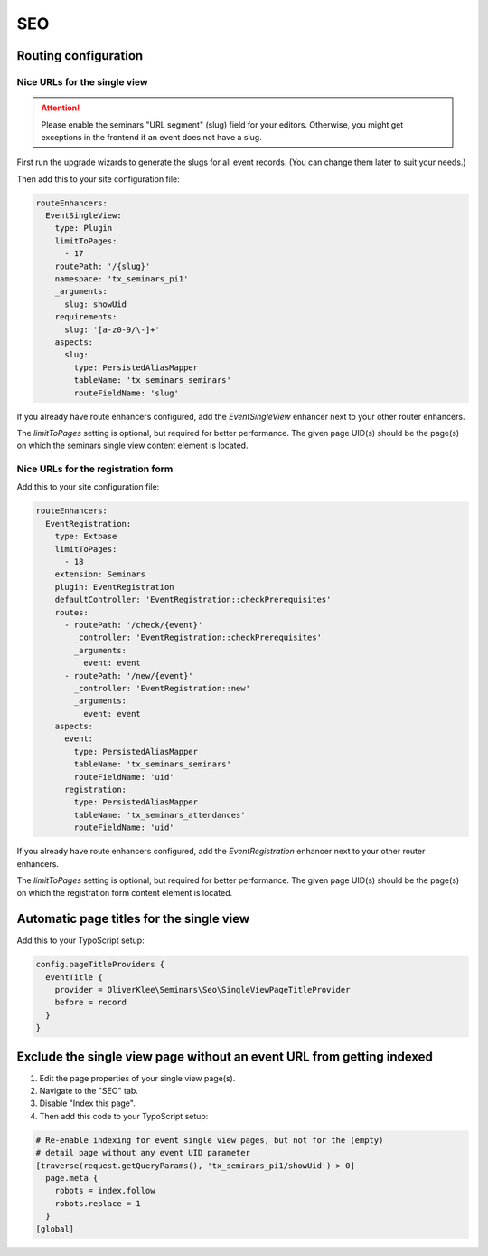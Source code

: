 .. _seo:

===
SEO
===

Routing configuration
=====================

.. _single-view-urls:

Nice URLs for the single view
-----------------------------

..  attention::
    Please enable the seminars "URL segment" (slug) field for your editors.
    Otherwise, you might get exceptions in the frontend if an event does
    not have a slug.

First run the upgrade wizards to generate the slugs for all event records.
(You can change them later to suit your needs.)

Then add this to your site configuration file:

.. code-block:: yaml

    routeEnhancers:
      EventSingleView:
        type: Plugin
        limitToPages:
          - 17
        routePath: '/{slug}'
        namespace: 'tx_seminars_pi1'
        _arguments:
          slug: showUid
        requirements:
          slug: '[a-z0-9/\-]+'
        aspects:
          slug:
            type: PersistedAliasMapper
            tableName: 'tx_seminars_seminars'
            routeFieldName: 'slug'

If you already have route enhancers configured, add the `EventSingleView`
enhancer next to your other router enhancers.

The `limitToPages` setting is optional, but required for better performance.
The given page UID(s) should be the page(s) on which the seminars single view
content element is located.

Nice URLs for the registration form
-----------------------------------

Add this to your site configuration file:

.. code-block:: yaml

    routeEnhancers:
      EventRegistration:
        type: Extbase
        limitToPages:
          - 18
        extension: Seminars
        plugin: EventRegistration
        defaultController: 'EventRegistration::checkPrerequisites'
        routes:
          - routePath: '/check/{event}'
            _controller: 'EventRegistration::checkPrerequisites'
            _arguments:
              event: event
          - routePath: '/new/{event}'
            _controller: 'EventRegistration::new'
            _arguments:
              event: event
        aspects:
          event:
            type: PersistedAliasMapper
            tableName: 'tx_seminars_seminars'
            routeFieldName: 'uid'
          registration:
            type: PersistedAliasMapper
            tableName: 'tx_seminars_attendances'
            routeFieldName: 'uid'

If you already have route enhancers configured, add the `EventRegistration`
enhancer next to your other router enhancers.

The `limitToPages` setting is optional, but required for better performance.
The given page UID(s) should be the page(s) on which the registration form
content element is located.

Automatic page titles for the single view
=========================================

Add this to your TypoScript setup:

.. code-block:: typoscript

    config.pageTitleProviders {
      eventTitle {
        provider = OliverKlee\Seminars\Seo\SingleViewPageTitleProvider
        before = record
      }
    }

Exclude the single view page without an event URL from getting indexed
======================================================================

#.  Edit the page properties of your single view page(s).
#.  Navigate to the "SEO" tab.
#.  Disable "Index this page".
#.  Then add this code to your TypoScript setup:

.. code-block:: typoscript

    # Re-enable indexing for event single view pages, but not for the (empty)
    # detail page without any event UID parameter
    [traverse(request.getQueryParams(), 'tx_seminars_pi1/showUid') > 0]
      page.meta {
        robots = index,follow
        robots.replace = 1
      }
    [global]
